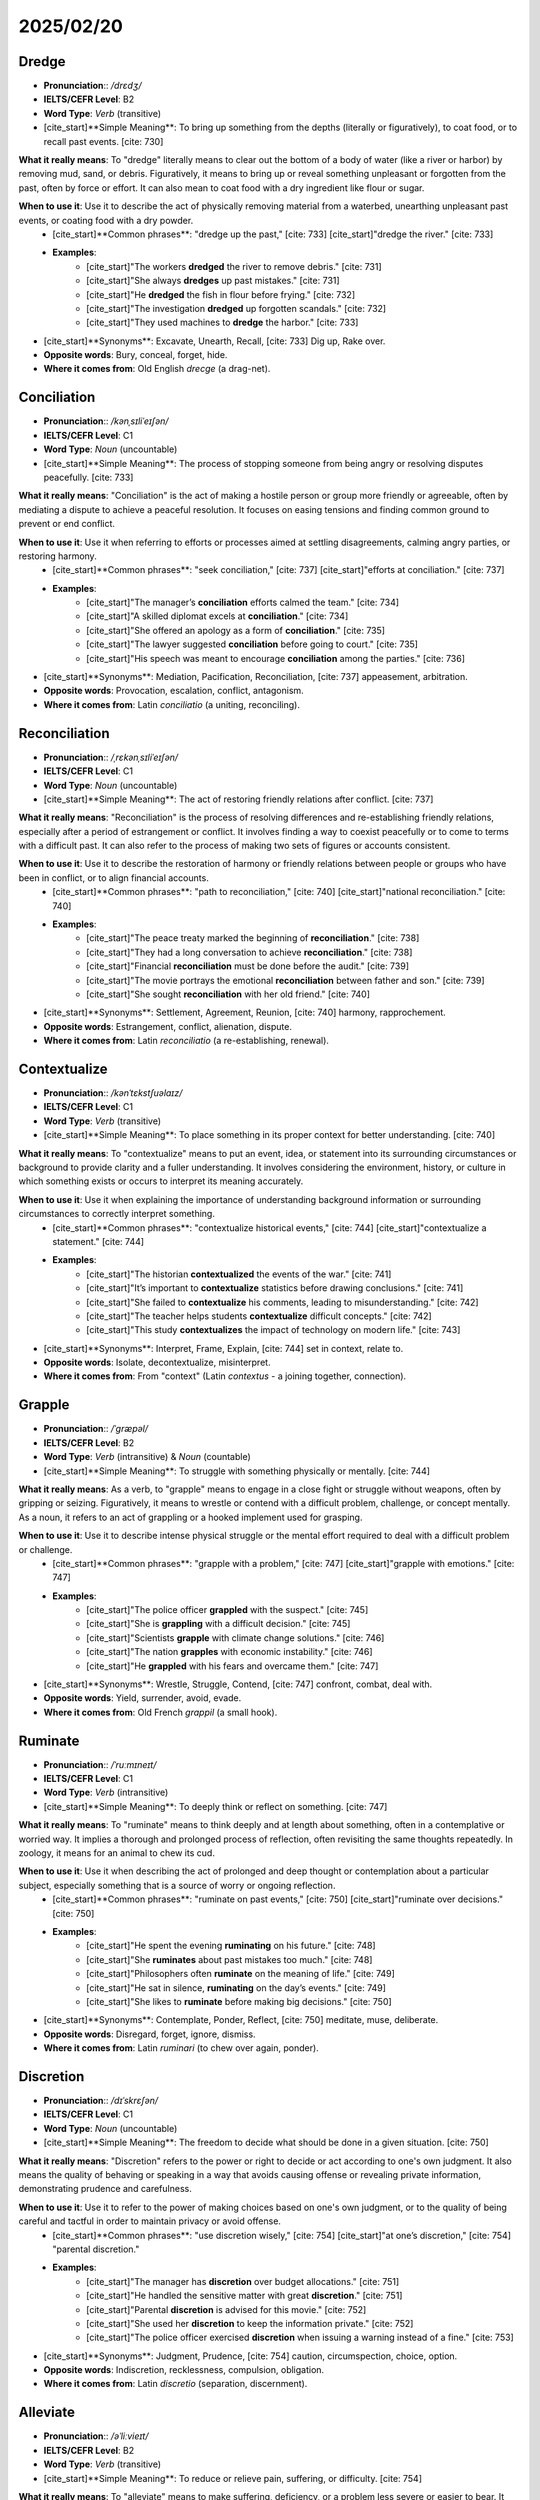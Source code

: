 ====================================================================
2025/02/20
====================================================================


.. _dredge:

Dredge
--------------------------------------------------------------------------------
* **Pronunciation**:: `/drɛdʒ/`
* **IELTS/CEFR Level**: B2
* **Word Type**: *Verb* (transitive)
* [cite_start]**Simple Meaning**: To bring up something from the depths (literally or figuratively), to coat food, or to recall past events. [cite: 730]

**What it really means**: To "dredge" literally means to clear out the bottom of a body of water (like a river or harbor) by removing mud, sand, or debris. Figuratively, it means to bring up or reveal something unpleasant or forgotten from the past, often by force or effort. It can also mean to coat food with a dry ingredient like flour or sugar.

**When to use it**: Use it to describe the act of physically removing material from a waterbed, unearthing unpleasant past events, or coating food with a dry powder.
    * [cite_start]**Common phrases**: "dredge up the past," [cite: 733] [cite_start]"dredge the river." [cite: 733]
    * **Examples**:
        * [cite_start]"The workers **dredged** the river to remove debris." [cite: 731]
        * [cite_start]"She always **dredges** up past mistakes." [cite: 731]
        * [cite_start]"He **dredged** the fish in flour before frying." [cite: 732]
        * [cite_start]"The investigation **dredged** up forgotten scandals." [cite: 732]
        * [cite_start]"They used machines to **dredge** the harbor." [cite: 733]

* [cite_start]**Synonyms**: Excavate, Unearth, Recall, [cite: 733] Dig up, Rake over.
* **Opposite words**: Bury, conceal, forget, hide.
* **Where it comes from**: Old English *drecge* (a drag-net).

.. _conciliation:

Conciliation
--------------------------------------------------------------------------------
* **Pronunciation**:: `/kənˌsɪliˈeɪʃən/`
* **IELTS/CEFR Level**: C1
* **Word Type**: *Noun* (uncountable)
* [cite_start]**Simple Meaning**: The process of stopping someone from being angry or resolving disputes peacefully. [cite: 733]

**What it really means**: "Conciliation" is the act of making a hostile person or group more friendly or agreeable, often by mediating a dispute to achieve a peaceful resolution. It focuses on easing tensions and finding common ground to prevent or end conflict.

**When to use it**: Use it when referring to efforts or processes aimed at settling disagreements, calming angry parties, or restoring harmony.
    * [cite_start]**Common phrases**: "seek conciliation," [cite: 737] [cite_start]"efforts at conciliation." [cite: 737]
    * **Examples**:
        * [cite_start]"The manager’s **conciliation** efforts calmed the team." [cite: 734]
        * [cite_start]"A skilled diplomat excels at **conciliation**." [cite: 734]
        * [cite_start]"She offered an apology as a form of **conciliation**." [cite: 735]
        * [cite_start]"The lawyer suggested **conciliation** before going to court." [cite: 735]
        * [cite_start]"His speech was meant to encourage **conciliation** among the parties." [cite: 736]

* [cite_start]**Synonyms**: Mediation, Pacification, Reconciliation, [cite: 737] appeasement, arbitration.
* **Opposite words**: Provocation, escalation, conflict, antagonism.
* **Where it comes from**: Latin *conciliatio* (a uniting, reconciling).

.. _reconciliation:

Reconciliation
--------------------------------------------------------------------------------
* **Pronunciation**:: `/ˌrɛkənˌsɪliˈeɪʃən/`
* **IELTS/CEFR Level**: C1
* **Word Type**: *Noun* (uncountable)
* [cite_start]**Simple Meaning**: The act of restoring friendly relations after conflict. [cite: 737]

**What it really means**: "Reconciliation" is the process of resolving differences and re-establishing friendly relations, especially after a period of estrangement or conflict. It involves finding a way to coexist peacefully or to come to terms with a difficult past. It can also refer to the process of making two sets of figures or accounts consistent.

**When to use it**: Use it to describe the restoration of harmony or friendly relations between people or groups who have been in conflict, or to align financial accounts.
    * [cite_start]**Common phrases**: "path to reconciliation," [cite: 740] [cite_start]"national reconciliation." [cite: 740]
    * **Examples**:
        * [cite_start]"The peace treaty marked the beginning of **reconciliation**." [cite: 738]
        * [cite_start]"They had a long conversation to achieve **reconciliation**." [cite: 738]
        * [cite_start]"Financial **reconciliation** must be done before the audit." [cite: 739]
        * [cite_start]"The movie portrays the emotional **reconciliation** between father and son." [cite: 739]
        * [cite_start]"She sought **reconciliation** with her old friend." [cite: 740]

* [cite_start]**Synonyms**: Settlement, Agreement, Reunion, [cite: 740] harmony, rapprochement.
* **Opposite words**: Estrangement, conflict, alienation, dispute.
* **Where it comes from**: Latin *reconciliatio* (a re-establishing, renewal).

.. _contextualize:

Contextualize
--------------------------------------------------------------------------------
* **Pronunciation**:: `/kənˈtɛkstʃuəlaɪz/`
* **IELTS/CEFR Level**: C1
* **Word Type**: *Verb* (transitive)
* [cite_start]**Simple Meaning**: To place something in its proper context for better understanding. [cite: 740]

**What it really means**: To "contextualize" means to put an event, idea, or statement into its surrounding circumstances or background to provide clarity and a fuller understanding. It involves considering the environment, history, or culture in which something exists or occurs to interpret its meaning accurately.

**When to use it**: Use it when explaining the importance of understanding background information or surrounding circumstances to correctly interpret something.
    * [cite_start]**Common phrases**: "contextualize historical events," [cite: 744] [cite_start]"contextualize a statement." [cite: 744]
    * **Examples**:
        * [cite_start]"The historian **contextualized** the events of the war." [cite: 741]
        * [cite_start]"It’s important to **contextualize** statistics before drawing conclusions." [cite: 741]
        * [cite_start]"She failed to **contextualize** his comments, leading to misunderstanding." [cite: 742]
        * [cite_start]"The teacher helps students **contextualize** difficult concepts." [cite: 742]
        * [cite_start]"This study **contextualizes** the impact of technology on modern life." [cite: 743]

* [cite_start]**Synonyms**: Interpret, Frame, Explain, [cite: 744] set in context, relate to.
* **Opposite words**: Isolate, decontextualize, misinterpret.
* **Where it comes from**: From "context" (Latin *contextus* - a joining together, connection).

.. _grapple:

Grapple
--------------------------------------------------------------------------------
* **Pronunciation**:: `/ˈɡræpəl/`
* **IELTS/CEFR Level**: B2
* **Word Type**: *Verb* (intransitive) & *Noun* (countable)
* [cite_start]**Simple Meaning**: To struggle with something physically or mentally. [cite: 744]

**What it really means**: As a verb, to "grapple" means to engage in a close fight or struggle without weapons, often by gripping or seizing. Figuratively, it means to wrestle or contend with a difficult problem, challenge, or concept mentally. As a noun, it refers to an act of grappling or a hooked implement used for grasping.

**When to use it**: Use it to describe intense physical struggle or the mental effort required to deal with a difficult problem or challenge.
    * [cite_start]**Common phrases**: "grapple with a problem," [cite: 747] [cite_start]"grapple with emotions." [cite: 747]
    * **Examples**:
        * [cite_start]"The police officer **grappled** with the suspect." [cite: 745]
        * [cite_start]"She is **grappling** with a difficult decision." [cite: 745]
        * [cite_start]"Scientists **grapple** with climate change solutions." [cite: 746]
        * [cite_start]"The nation **grapples** with economic instability." [cite: 746]
        * [cite_start]"He **grappled** with his fears and overcame them." [cite: 747]

* [cite_start]**Synonyms**: Wrestle, Struggle, Contend, [cite: 747] confront, combat, deal with.
* **Opposite words**: Yield, surrender, avoid, evade.
* **Where it comes from**: Old French *grappil* (a small hook).

.. _ruminate:

Ruminate
--------------------------------------------------------------------------------
* **Pronunciation**:: `/ˈruːmɪneɪt/`
* **IELTS/CEFR Level**: C1
* **Word Type**: *Verb* (intransitive)
* [cite_start]**Simple Meaning**: To deeply think or reflect on something. [cite: 747]

**What it really means**: To "ruminate" means to think deeply and at length about something, often in a contemplative or worried way. It implies a thorough and prolonged process of reflection, often revisiting the same thoughts repeatedly. In zoology, it means for an animal to chew its cud.

**When to use it**: Use it when describing the act of prolonged and deep thought or contemplation about a particular subject, especially something that is a source of worry or ongoing reflection.
    * [cite_start]**Common phrases**: "ruminate on past events," [cite: 750] [cite_start]"ruminate over decisions." [cite: 750]
    * **Examples**:
        * [cite_start]"He spent the evening **ruminating** on his future." [cite: 748]
        * [cite_start]"She **ruminates** about past mistakes too much." [cite: 748]
        * [cite_start]"Philosophers often **ruminate** on the meaning of life." [cite: 749]
        * [cite_start]"He sat in silence, **ruminating** on the day’s events." [cite: 749]
        * [cite_start]"She likes to **ruminate** before making big decisions." [cite: 750]

* [cite_start]**Synonyms**: Contemplate, Ponder, Reflect, [cite: 750] meditate, muse, deliberate.
* **Opposite words**: Disregard, forget, ignore, dismiss.
* **Where it comes from**: Latin *ruminari* (to chew over again, ponder).

.. _discretion:

Discretion
--------------------------------------------------------------------------------
* **Pronunciation**:: `/dɪˈskrɛʃən/`
* **IELTS/CEFR Level**: C1
* **Word Type**: *Noun* (uncountable)
* [cite_start]**Simple Meaning**: The freedom to decide what should be done in a given situation. [cite: 750]

**What it really means**: "Discretion" refers to the power or right to decide or act according to one's own judgment. It also means the quality of behaving or speaking in a way that avoids causing offense or revealing private information, demonstrating prudence and carefulness.

**When to use it**: Use it to refer to the power of making choices based on one's own judgment, or to the quality of being careful and tactful in order to maintain privacy or avoid offense.
    * [cite_start]**Common phrases**: "use discretion wisely," [cite: 754] [cite_start]"at one’s discretion," [cite: 754] "parental discretion."
    * **Examples**:
        * [cite_start]"The manager has **discretion** over budget allocations." [cite: 751]
        * [cite_start]"He handled the sensitive matter with great **discretion**." [cite: 751]
        * [cite_start]"Parental **discretion** is advised for this movie." [cite: 752]
        * [cite_start]"She used her **discretion** to keep the information private." [cite: 752]
        * [cite_start]"The police officer exercised **discretion** when issuing a warning instead of a fine." [cite: 753]

* [cite_start]**Synonyms**: Judgment, Prudence, [cite: 754] caution, circumspection, choice, option.
* **Opposite words**: Indiscretion, recklessness, compulsion, obligation.
* **Where it comes from**: Latin *discretio* (separation, discernment).

.. _alleviate:

Alleviate
--------------------------------------------------------------------------------
* **Pronunciation**:: `/əˈliːvieɪt/`
* **IELTS/CEFR Level**: B2
* **Word Type**: *Verb* (transitive)
* [cite_start]**Simple Meaning**: To reduce or relieve pain, suffering, or difficulty. [cite: 754]

**What it really means**: To "alleviate" means to make suffering, deficiency, or a problem less severe or easier to bear. It aims to lighten the burden or lessen the intensity of something negative without necessarily removing it entirely.

**When to use it**: Use it to describe actions taken to make a problem, pain, or difficult situation less severe or more bearable.
    * [cite_start]**Common phrases**: "alleviate suffering," [cite: 757] [cite_start]"alleviate financial burden." [cite: 757]
    * **Examples**:
        * [cite_start]"The new medicine will **alleviate** headaches." [cite: 755]
        * [cite_start]"The government is working to **alleviate** poverty." [cite: 755]
        * [cite_start]"A warm bath can **alleviate** stress." [cite: 756]
        * [cite_start]"She took painkillers to **alleviate** the pain." [cite: 756]
        * [cite_start]"Meditation helps **alleviate** anxiety." [cite: 757]

* [cite_start]**Synonyms**: Relieve, Ease, Mitigate, [cite: 757] lessen, reduce, lighten.
* **Opposite words**: Aggravate, worsen, intensify, exacerbate.
* **Where it comes from**: Latin *alleviare* (to lighten, lift up).

.. _affirm:

Affirm
--------------------------------------------------------------------------------
* **Pronunciation**:: `/əˈfɜːrm/`
* **IELTS/CEFR Level**: B2
* **Word Type**: *Verb* (transitive)
* [cite_start]**Simple Meaning**: To state something as true or confirm it. [cite: 757]

**What it really means**: To "affirm" means to state positively and strongly that something is true, or to confirm and uphold the validity or truth of something. It often implies a public declaration or a reassurance.

**When to use it**: Use it when someone states a belief or fact with conviction, or confirms a decision or ruling.
    * [cite_start]**Common phrases**: "affirm one’s beliefs," [cite: 760] [cite_start]"affirm a decision." [cite: 760]
    * **Examples**:
        * [cite_start]"The leader **affirmed** his commitment to peace." [cite: 758]
        * [cite_start]"She **affirmed** her decision to pursue a new career." [cite: 758]
        * [cite_start]"The court **affirmed** the ruling." [cite: 759]
        * [cite_start]"He **affirmed** that he was telling the truth." [cite: 759]
        * [cite_start]"The teacher **affirmed** the students' hard work." [cite: 760]

* [cite_start]**Synonyms**: Confirm, Assert, [cite: 760] declare, state, validate, ratify.
* **Opposite words**: Deny, contradict, negate, reject.
* **Where it comes from**: Latin *affirmare* (to make firm, confirm).

.. _skirt:

Skirt
--------------------------------------------------------------------------------
* **Pronunciation**:: `/skɜːrt/`
* **IELTS/CEFR Level**: B2
* **Word Type**: *Verb* (transitive/intransitive)
* [cite_start]**Simple Meaning**: To go around the edge of something; [cite: 760] [cite_start]to avoid dealing with something directly. [cite: 761]

**What it really means**: To "skirt" means to pass along or around the border or edge of something, either literally (e.g., a road skirting a lake) or figuratively. Figuratively, it means to avoid dealing with something directly or to circumvent a difficult issue or rule without directly violating it.

**When to use it**: Use it to describe going around the edge of a physical object or place, or to describe avoiding a direct confrontation with a topic, problem, or rule.
    * [cite_start]**Common phrases**: "skirt around the problem," [cite: 764] [cite_start]"skirt the law." [cite: 764]
    * **Examples**:
        * [cite_start]"The road **skirts** the edge of the lake." [cite: 761]
        * [cite_start]"He **skirted** the issue instead of addressing it." [cite: 762]
        * [cite_start]"The climbers **skirted** the dangerous path." [cite: 762]
        * [cite_start]"She skillfully **skirted** the controversial topic." [cite: 763]
        * [cite_start]"The bill barely **skirts** legal restrictions." [cite: 763]

* [cite_start]**Synonyms**: Bypass, Evade, Dodge, [cite: 764] circle, avoid, go around.
* **Opposite words**: Confront, face, tackle, directly address.
* **Where it comes from**: Old Norse *skyrta* (shirt), probably referring to the lower edge of clothing.

.. _narrative:

Narrative
--------------------------------------------------------------------------------
* **Pronunciation**:: `/ˈnærətɪv/`
* **IELTS/CEFR Level**: B2
* **Word Type**: *Noun* (countable/uncountable)
* [cite_start]**Simple Meaning**: A story or account of events. [cite: 764]

**What it really means**: A "narrative" is a spoken or written account of connected events, forming a story. It can refer to the way a sequence of events is presented or perceived, often implying a particular viewpoint or interpretation that shapes understanding.

**When to use it**: Use it to refer to a story, an account of events, or the way a sequence of events is constructed and presented to convey a particular message or perspective.
    * [cite_start]**Common phrases**: "construct a narrative," [cite: 768] [cite_start]"control the narrative." [cite: 768]
    * **Examples**:
        * [cite_start]"The book presents a powerful **narrative** of survival." [cite: 765]
        * [cite_start]"The politician shaped the **narrative** to favor his policies." [cite: 765]
        * [cite_start]"The movie’s **narrative** is engaging and thought-provoking." [cite: 766]
        * [cite_start]"The historical **narrative** often depends on who writes it." [cite: 766]
        * [cite_start]"He introduced a new **narrative** to change public opinion." [cite: 767]

* [cite_start]**Synonyms**: Story, Account, Perspective, [cite: 768] tale, report, chronicle, storyline.
* **Opposite words**: Disjointed facts, non-story, chaos.
* **Where it comes from**: Latin *narrativus* (pertaining to narration).

.. _jeopardize:

Jeopardize
--------------------------------------------------------------------------------
* **Pronunciation**:: `/ˈdʒɛpərdaɪz/`
* **IELTS/CEFR Level**: B2
* **Word Type**: *Verb* (transitive)
* [cite_start]**Simple Meaning**: To put something in danger. [cite: 768]

**What it really means**: To "jeopardize" means to put something or someone into a situation where there is a risk of loss, harm, failure, or destruction. It implies placing something valuable or important in peril due to an action or circumstance.

**When to use it**: Use it when an action or situation creates a risk or threat to the safety, success, or existence of something important.
    * [cite_start]**Common phrases**: "jeopardize success," [cite: 771] [cite_start]"jeopardize safety." [cite: 771]
    * **Examples**:
        * [cite_start]"Drunk driving **jeopardizes** lives." [cite: 769]
        * [cite_start]"His actions **jeopardized** his career." [cite: 769]
        * [cite_start]"Speaking carelessly can **jeopardize** relationships." [cite: 769]
        * [cite_start]"A financial crisis can **jeopardize** business growth." [cite: 770]
        * [cite_start]"Ignoring safety measures **jeopardizes** the project." [cite: 770]

* [cite_start]**Synonyms**: Endanger, Risk, Threaten, [cite: 771] imperil, compromise, hazard.
* **Opposite words**: Safeguard, protect, secure, preserve.
* **Where it comes from**: Old French *jeu parti* (an even game, a divided game), referring to an uncertain outcome.


